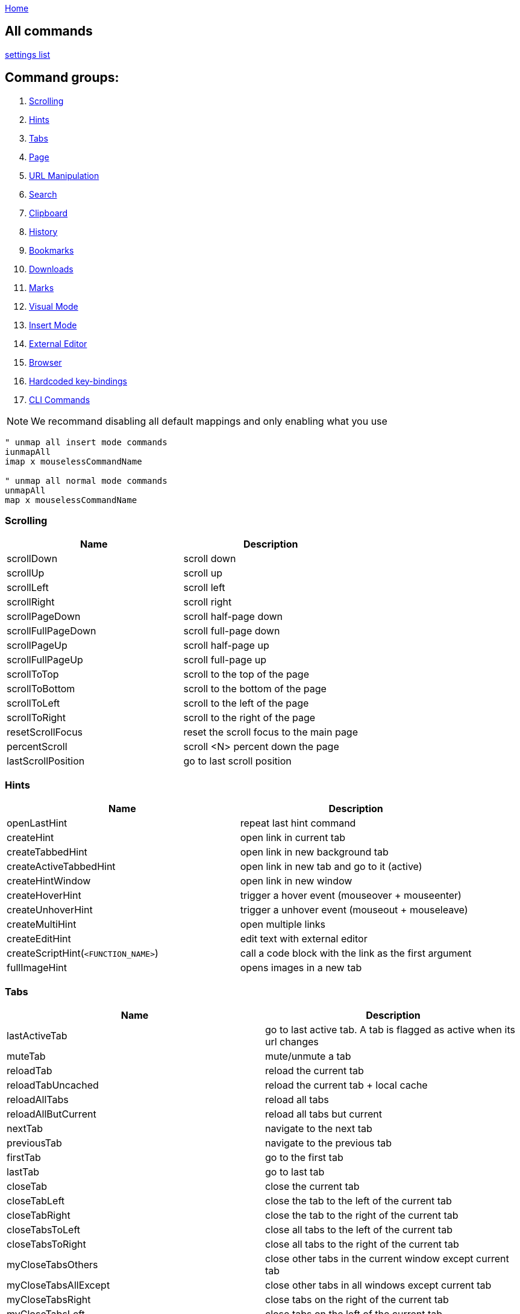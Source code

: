 :uri-asciidoctor: http://asciidoctor.org
:icons: font
:source-highlighter: pygments
:nofooter:
link:index.html[Home]

== All commands

link:settings.html[settings list]


== Command groups:

. <<Scrolling>>
. <<Hints>>
. <<Tabs>>
. <<Page>>
. <<URL Manipulation>>
. <<Search>>
. <<Clipboard>>
. <<History>>
. <<Bookmarks>>
. <<Downloads>>
. <<Marks>>
. <<Visual Mode>>
. <<Insert Mode>>
. <<External Editor>>
. <<Browser>>
. <<Hardcoded key-bindings>>
. <<CLI Commands>>

NOTE: We recommand disabling all default mappings and only enabling what you use

[source,vim]
----
" unmap all insert mode commands
iunmapAll
imap x mouselessCommandName

" unmap all normal mode commands
unmapAll
map x mouselessCommandName
----



=== Scrolling
|===
|Name|Description

| scrollDown                      
|       scroll down                                                           

| scrollUp                        
|       scroll up                                                             


| scrollLeft                      
|       scroll left                                                           


| scrollRight                     
|       scroll right                                                          


| scrollPageDown                  
|       scroll half-page down                                                 


| scrollFullPageDown              
|       scroll full-page down                                                 


| scrollPageUp                    
|       scroll half-page up                                                   


| scrollFullPageUp                
|       scroll full-page up                                                   


| scrollToTop                     
|       scroll to the top of the page                                         


| scrollToBottom                  
|       scroll to the bottom of the page                                      


| scrollToLeft                    
|       scroll to the left of the page                                        


| scrollToRight                   
|       scroll to the right of the page                                       


| resetScrollFocus                
|       reset the scroll focus to the main page                               


| percentScroll                   
|       scroll &lt;N&gt; percent down the page                                


| lastScrollPosition              
|       go to last scroll position                                            


|===


=== Hints
|===
|Name|Description


| openLastHint                    
|       repeat last hint command                                              

| createHint                      
|       open link in current tab                                              


| createTabbedHint                
|       open link in new background tab 


| createActiveTabbedHint          
|       open link in new tab and go to it (active)


| createHintWindow                
|       open link in new window                                               


| createHoverHint                 
|       trigger a hover event (mouseover + mouseenter)                        


| createUnhoverHint               
|       trigger a unhover event (mouseout + mouseleave)                       


| createMultiHint                 
|       open multiple links                                                   


| createEditHint                  
|       edit text with external editor                                        


| createScriptHint(`<FUNCTION_NAME>`) 
|   call a code block with the link as the first argument                 


| fullImageHint                   
|       opens images in a new tab                                             


|===


=== Tabs
|===
|Name|Description

| lastActiveTab
| go to last active tab. A tab is flagged as active when its url changes

| muteTab                         
|       mute/unmute a tab                                                     

| reloadTab                       
|       reload the current tab                                                


| reloadTabUncached               
|       reload the current tab + local cache                                  

| reloadAllTabs                   
|       reload all tabs                                                       


| reloadAllButCurrent             
|       reload all tabs but current                                           


| nextTab                         
|       navigate to the next tab                                              


| previousTab                     
|       navigate to the previous tab                                          


| firstTab 
|       go to the first tab

| lastTab               
| go to last tab



| closeTab                        
|       close the current tab                                                 


| closeTabLeft                    
|       close the tab to the left of the current tab                          


| closeTabRight                   
|       close the tab to the right of the current tab                         


| closeTabsToLeft                 
|       close all tabs to the left of the current tab                         


| closeTabsToRight                
|       close all tabs to the right of the current tab                        

| myCloseTabsOthers
| close other tabs in the current window except current tab

| myCloseTabsAllExcept
| close other tabs in all windows except current tab

| myCloseTabsRight
| close tabs on the right of the current tab

| myCloseTabsLeft
| close tabs on the left of the current tab

| markMergeTab
| mark tab for merging

| markMergeWindow
| mark all tabs in current window for merging

| putMergeTabs
| move marked tabs into the current window

| windowUnpinAllTabs
| unpin all tabs in current window 

| browserUnpinAllTabs
| unpin all tabs in all windows


| :buffer                         
|       search for another active tab                                         

| moveTabLeft                     
|       move current tab left                                                 


| moveTabRight                    
|       move current tab right                                                



| pinTab                          
|       pin/unpin the current tab                                             


| lastUsedTab                     
|       toggle the focus between the last used tabs                           

| lastClosedTab                   
|       open the last closed tab                                              

| :tabnew google                  
|       alias to ":tabnew google "                                            


| :tabnew                         
|       :tabnew                                                               


| :tabnew @%                      
|       :tabnew &lt;CURRENT URL&gt;                                           


| :open @%                        
|       :open &lt;CURRENT URL&gt;                                             


| goToTab                         
|       switch to tab &lt;N&gt;                                               

| toggleIncognitoTab
| reopens tab url in incognito or normal. preserves current tab.


| toggleIncognitoWindow
| reopens all tabs in current window in incognito or normal mode. preservers current window.

|===


=== Page
|===
|Name|Description

| goToInput                       
|       go to first input box                                                 


| goToLastInput                   
|       go to the last focused input box by `gi`                              


| repeatCommand                   
|       repeat the last command                                               

| openCommandBar                  
|       open command bar                                                



| multiReverseImage               
|       reverse image search multiple links                                   



| reverseImage                    
|       reverse image search (google images)                                  

| passKeys                        
|       pass `<N>` keys through to the current page                           

| enterPassMode
| pass all keys except for `exitPassMode` keybinding

| exitPassMode
| exit PassMode and resume listening to all keybindings

| zoomPageIn                      
|       zoom page in                                                          


| zoomPageOut                     
|       zoom page out                                                         


| zoomOrig                        
|       zoom page to original size                                            

| nextFrame                       
|       cycle through iframes                                                 


| rootFrame                       
|       go to the root frame                                                  

| :viewsource!                    
|       go to the view-source:// page for the current Url                     

| viewSourceExternalEditor
| same as viewsource but opens in configured external editor

| toggleImageZoom                 
|       toggle image zoom (same as clicking the image on image-only pages)    

| toggleDomainStylesheets
| toggle a stylesheet for this domain

| makeLinks
| turns plain text url into clickable links


|===

=== URL Manipulation
|===
|Name|Description

| goUpUrl                         
|       go up one path in the URL                                             


| goToRootUrl                     
|       go to to the base URL                                                 


| incrementURLPath, incrementURLFirstPath
| increment the first number in the URL path                            

| decrementURLPath, decrementURLFirstPath 
| decrement the first number in the URL path 

| incrementURLLastPath
| increment the last number in the URL path

| decrementURLLastPath
| decrement the last number in the URL path

| nextMatchPattern                
|       click the "next" link on the page (see nextmatchpattern above)        


| previousMatchPattern            
|       click the "back" link on the page (see previousmatchpattern above)    



|===

=== Clipboard
|===
|Name|Description


| multiYankUrl                    
|       yank multiple links to clipboard (open the list of links with P)                   


| yankUrl                         
|       copy URL from link to clipboard                                       

| yankDocumentUrl                 
|       copy the URL of the current page to the clipboard                     


| yankRootUrl                     
|       copy the URL of the current frame to the clipboard                    


| yankWindowUrls                  
|       copy the URLs in the current window                                   


| yankHighlight                   
|       copy the currently matched text from find mode (if any)               


| openPaste                       
|       open the clipboard selection                                          

| openPasteTab                    
|       open the clipboard selection in a new tab                             

| copyURLDownloads
| copy final url of all active download


|===

=== Search
|===
|Name|Description


| openSearchBar                   
|       open search bar                                                       


| openSearchBarReverse            
|       open search bar (reverse search)                                      


| openLinkSearchBar               
|       open link search bar (same as pressing `/?`)                          



| centerMatchH                    
|       center page to current search match (middle)                          


| centerMatchT                    
|       center page to current search match (top)                             


| centerMatchB                    
|       center page to current search match (bottom)                          
| nextSearchResult                
|       next search result                                                    

| previousSearchResult            
|       previous search result                                                

| clearSearchHighlight            
|       clear search mode highlighting                                        



|===


=== Visual Mode
|===
|Name|Description


| toggleVisualMode                
|       enter visual/caret mode (highlight current search/selection)          


| toggleVisualLineMode            
|       enter visual line mode from caret mode/currently highlighted search   


|===


=== Insert Mode
|===
|Name|Description

| insertMode                      
|       enter insert mode (escape to exit)                                    

| beginningOfLine                 
|       move cursor to the beginning of the line                              

| beginningOfLineOrSelectAll
|       move cursor to the beginning of the line or select all if already at beginning


| endOfLine                       
|       move cursor to the end of the line                                    


| deleteToBeginning               
|       delete to the beginning of the line                                   


| deleteToEnd                     
|       delete to the end of the line                                         


| deleteWord                      
|       delete back one word                                                  


| deleteForwardWord               
|       delete forward one word                                               


| deleteChar                      
|       delete back one character                                             


| deleteForwardChar               
|       delete forward one character                                          


| backwardWord                    
|       move cursor back one word                                             


| forwardWord                     
|       move cursor forward one word                                          


| forwardChar                     
|       move cursor forward one letter                                        


| backwardChar                    
|       move cursor back one letter                                           


| forwardLine                     
|       move cursor forward one line                                          


| backwardLine                    
|       move cursor back one line                                             


| selectAll                       
|       select input text (equivalent to `<C-a>`)                       

|===


=== Downloads
|===
|Name|Description

| hideDownloadsShelf              
|       hide the download shelf                                               

| pauseDownloads
| pause all active downloads

| resumeDownloads
| resume all active downloads

| cancelDownloads
| cancel all active downloads

| restartLastDownload
| restart last download

| copyURLDownloads
| copy final url of all active download

| openLastDownload
| opens last downloaded file

|===


=== External Editor
|===
|Name|Description

| editWithVim     
| edit with Vim in a terminal (need the [cvim_server.py](https://github.com/1995eaton/chromium-vim/blob/master/cvim_server.py) script running for this to work) 

| createEditHint                  
|       edit text with external editor                                        

| openUrlExternalEditor
| open current url in external editor for editing

| viewSourceExternalEditor
| same as viewsource but opens in configured external editor

|===


=== Browser
|===
|Name|Description

| cancelWebRequest                
|       stop the current tab from loading                                     


| cancelAllWebRequests            
|       stop all tabs from loading                                            

| :chrome://restart&lt;CR&gt;     
|       restart Google Chrome                                                 


| quitChrome                      
|       close all browser windows                                             

| :chrome://downloads&lt;CR&gt;   
|       alias to :chrome://downloads&lt;CR&gt;                                

| :chrome://extensions&lt;CR&gt;  
|       alias to :chrome://extensions&lt;CR&gt;                               

| exportSettings
| export the mouseless settings JSON object storing your whole config as a file

|===


=== Marks
|===
|Name|Description


| addQuickMark                    
|       create quickmark &lt;*&gt;                                            

| openQuickMark                   
|       open quickmark &lt;*&gt; in the current tab                           

| openQuickMarkTabbed             
|       open quickmark &lt;*&gt; in a new tab                                 

| openQuickMarkWindowed           
|       open quickmark &lt;*&gt; in a new window                              

| setMark                         
|       create mark &lt;*&gt;                                                 

| goToMark                        
|       go to mark &lt;*&gt;                                                  
|===


NOTE: Marks (aka local marks) are limited to the current page and are saved by domain. QuickMarks work cross-domain

=== History
|===
|Name|Description


| :history                        
|       search through browser history                                        

| goBack                          
|       go back                                                               

| goForward                       
|       go forward                                                        

| openLastLinkInTab               
|       open the last URL in the current tab's history in a new tab           


| openNextLinkInTab               
|       open the next URL from the current tab's history in a new tab         

| previousDomain
| Jump to previous domain in tab's history


| nextDomain
| Jump to next domain in tab's history


|===

=== Bookmarks
|===
|Name|Description

| :bookmarks                      
|       search through bookmarks                                              

| createBookmark                  
|       create or toggle a bookmark for the current URL                       

| toggleBookmark
| create/toggle book in a specified folder

|===


=== Hardcoded key-bindings
|===
|Name|Description

| `<ESC>`
| exits visual mode to caret, caret to normal and removes focus on active element 
|===


=== CLI Commands

NOTE: Type `:` before calling command 

|===
|Name|Description

|open
|Open a link in the current tab

|tabnew
|Open a link in a new tab

|tabnext
|Switch to the next open tab

|tabprevious
|Switch to the previous open tab

|new
|Open a link in a new window

|buffer
|Select from a list of current tabs

|history
|Search through your browser history

|bookmarks
|Search through your bookmarks

|file
|Browse local directories

|source
|Load a config from a local file

|set
|Configure boolean settings

|call
|Call a cVim command

|let
|Configure non-boolean settings

|tabhistory
|Open a tab from its history states

|execute
|Execute a sequence of keys

|session
|Open a saved session in a new window

|restore
|Open a recently closed tab

|mksession
|Create a saved session of current tabs

|delsession
|Delete sessions

|map
|Map a command

|unmap
|Unmap a command

|tabattach
|Move current tab to another window

|tabdetach
|Move current tab to a new window

|chrome
|Opens Chrome urls

|duplicate
|Clone the current tab

|settings
|Open the options page for this extension

|help
|Shows the help page

|changelog
|Shows the changelog page

|quit
|Close the current tab

|qall
|Close the current window

|stop
|Stop the current page from loading

|stopall
|Stop all pages in Chrome from loading

|undo
|Reopen the last closed tab

|togglepin
|Toggle the tab\'s pinned state

|nohlsearch
|Clears the search highlight

|viewsource
|View the source for the current document

|script
|Run JavaScript on the current page

